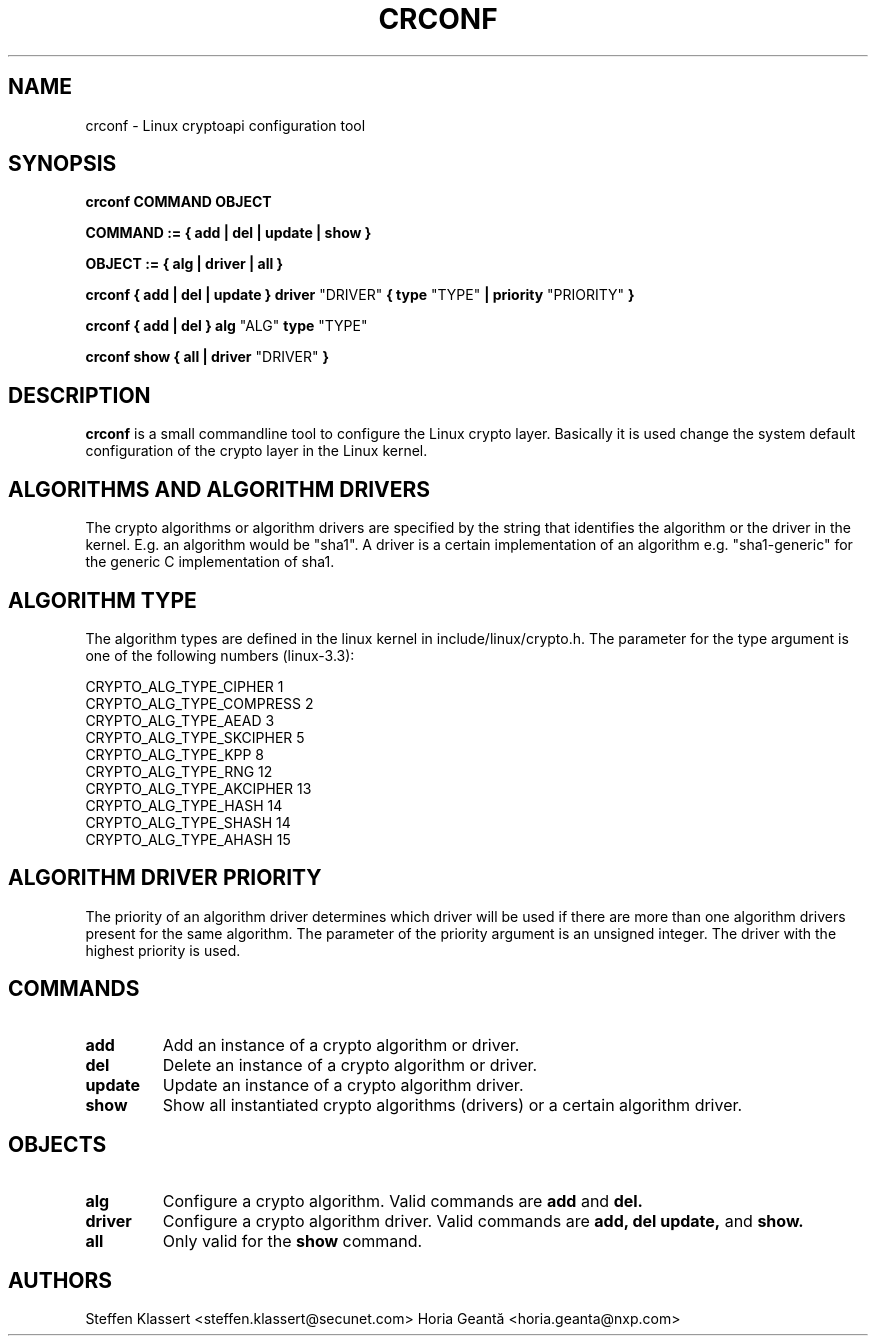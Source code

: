 .TH CRCONF 8 "16 March 2012" "crconf" "Linux"
.SH NAME
crconf \- Linux cryptoapi configuration tool

.SH SYNOPSIS
.B crconf COMMAND OBJECT 

.B COMMAND := { add | del | update | show }

.B OBJECT := { alg | driver | all }

.B crconf { add | del | update } driver 
"DRIVER"
.B { type
"TYPE"
.B | priority
"PRIORITY"
.B }

.B crconf { add | del } alg
"ALG"
.B type
"TYPE"

.B crconf show { all | driver
"DRIVER"
.B }

.SH DESCRIPTION
.B crconf
is a small commandline tool to configure the Linux crypto layer.
Basically it is used change the system default configuration of the
crypto layer in the Linux kernel.

.SH ALGORITHMS AND ALGORITHM DRIVERS
The crypto algorithms or algorithm drivers are specified by the string
that identifies the algorithm or the driver in the kernel. E.g. an algorithm
would be "sha1". A driver is a certain implementation of an algorithm e.g.
"sha1-generic" for the generic C implementation of sha1.

.SH ALGORITHM TYPE
The algorithm types are defined in the linux kernel in include/linux/crypto.h.
The parameter for the type argument is one of the following numbers (linux-3.3):

CRYPTO_ALG_TYPE_CIPHER          1
.br
CRYPTO_ALG_TYPE_COMPRESS        2
.br
CRYPTO_ALG_TYPE_AEAD            3
.br
CRYPTO_ALG_TYPE_SKCIPHER        5
.br
CRYPTO_ALG_TYPE_KPP             8
.br
CRYPTO_ALG_TYPE_RNG             12
.br
CRYPTO_ALG_TYPE_AKCIPHER        13
.br
CRYPTO_ALG_TYPE_HASH            14
.br
CRYPTO_ALG_TYPE_SHASH           14
.br
CRYPTO_ALG_TYPE_AHASH           15
.br

.SH ALGORITHM DRIVER PRIORITY
The priority of an algorithm driver determines which driver will be used if
there are more than one algorithm drivers present for the same algorithm.
The parameter of the priority argument is an unsigned integer. The driver
with the highest priority is used.

.SH COMMANDS
.TP
.B add
Add an instance of a crypto algorithm or driver.
.TP
.B del
Delete an instance of a crypto algorithm or driver.
.TP
.B update
Update an instance of a crypto algorithm driver.
.TP
.B show
Show all instantiated crypto algorithms (drivers) or a certain algorithm driver.

.SH OBJECTS

.TP
.B alg
Configure a crypto algorithm. Valid commands are
.B add
and
.B del.
.TP
.B driver
Configure a crypto algorithm driver. Valid commands are
.B add,
.B del
.B update,
and
.B show.
.TP
.B all
Only valid for the
.B show
command.

.SH AUTHORS
Steffen Klassert <steffen.klassert@secunet.com>
Horia Geantă <horia.geanta@nxp.com>
